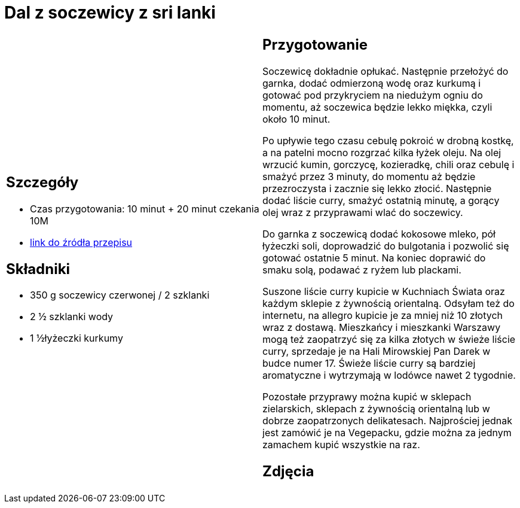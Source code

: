 = Dal z soczewicy z sri lanki

[cols=".<a,.<a"]
[frame=none]
[grid=none]
|===
|
== Szczegóły
* Czas przygotowania: 10 minut + 20 minut czekania									10M
* https://www.jadlonomia.com/przepisy/dahl-soczewicowy-ze-sri-lanki[link do źródła przepisu]

== Składniki
* 350 g soczewicy czerwonej / 2 szklanki
* 2 ½ szklanki wody
* 1 ½łyżeczki kurkumy

|
== Przygotowanie
Soczewicę dokładnie opłukać. Następnie przełożyć do garnka, dodać odmierzoną wodę oraz kurkumą i gotować pod przykryciem na niedużym ogniu do momentu, aż soczewica będzie lekko miękka, czyli około 10 minut.

Po upływie tego czasu cebulę pokroić w drobną kostkę, a na patelni mocno rozgrzać kilka łyżek oleju. Na olej wrzucić kumin, gorczycę, kozieradkę, chili oraz cebulę i smażyć przez 3 minuty, do momentu aż będzie przezroczysta i zacznie się lekko złocić. Następnie dodać liście curry, smażyć ostatnią minutę, a gorący olej wraz z przyprawami wlać do soczewicy.

Do garnka z soczewicą dodać kokosowe mleko, pół łyżeczki soli, doprowadzić do bulgotania i pozwolić się gotować ostatnie 5 minut. Na koniec doprawić do smaku solą, podawać z ryżem lub plackami.

Suszone liście curry kupicie w Kuchniach Świata oraz każdym sklepie z żywnością orientalną. Odsyłam też do internetu, na allegro kupicie je za mniej niż 10 złotych wraz z dostawą. Mieszkańcy i mieszkanki Warszawy mogą też zaopatrzyć się za kilka złotych w świeże liście curry, sprzedaje je na Hali Mirowskiej Pan Darek w budce numer 17. Świeże liście curry są bardziej aromatyczne i wytrzymają w lodówce nawet 2 tygodnie.

Pozostałe przyprawy można kupić w sklepach zielarskich, sklepach z żywnością orientalną lub w dobrze zaopatrzonych delikatesach. Najprościej jednak jest zamówić je na Vegepacku, gdzie można za jednym zamachem kupić wszystkie na raz.

== Zdjęcia
|===
